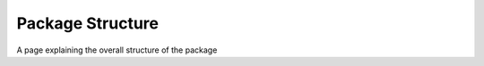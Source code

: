 .. _package-structure:
Package Structure
=================

A page explaining the overall structure of the package
